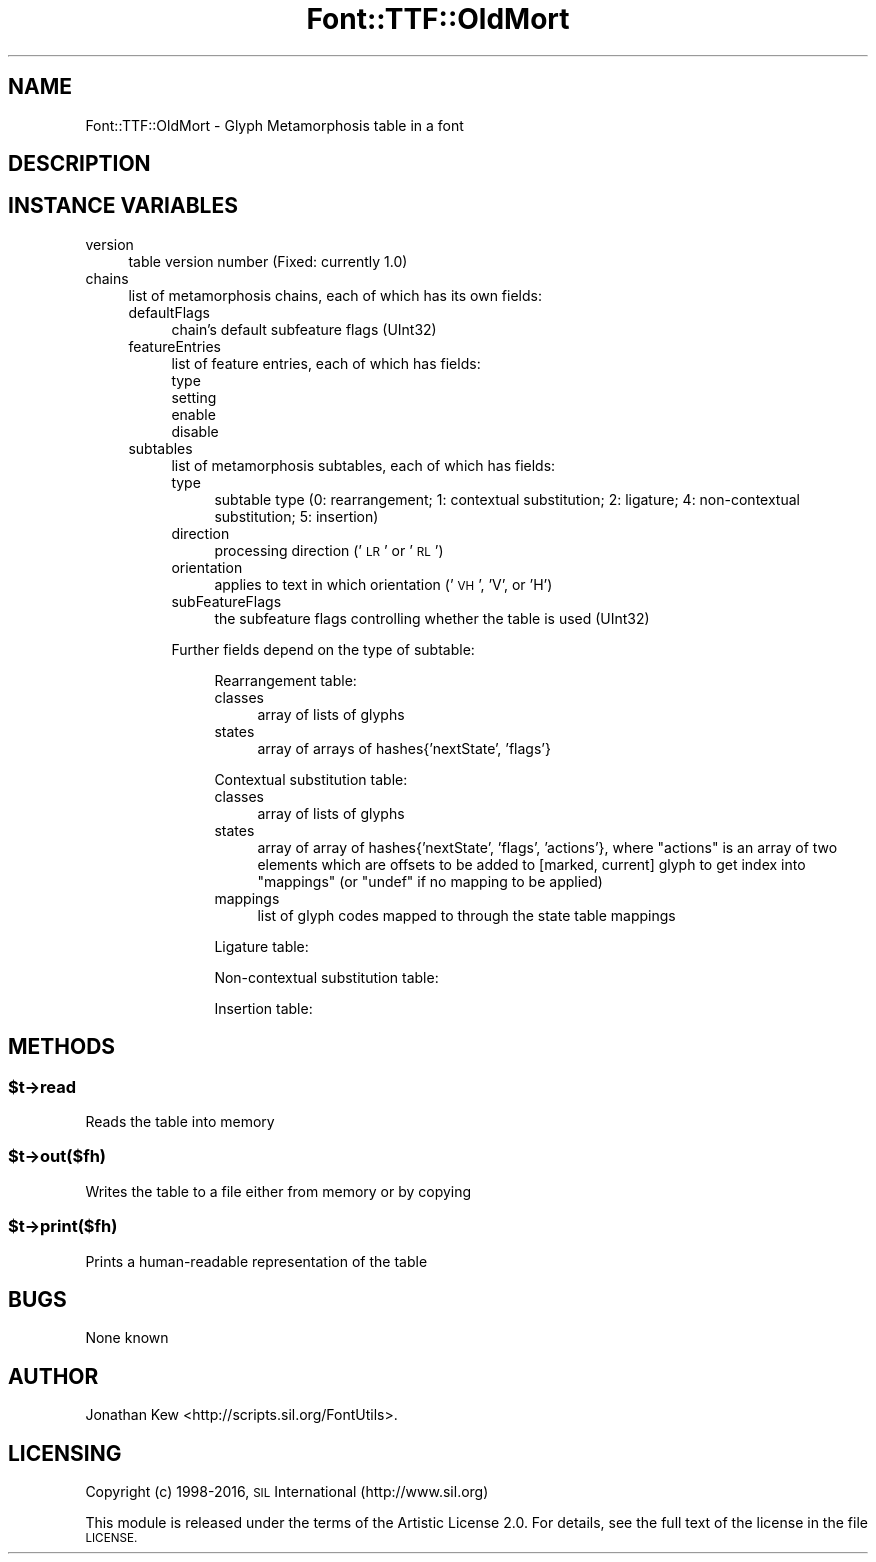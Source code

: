 .\" Automatically generated by Pod::Man 4.09 (Pod::Simple 3.35)
.\"
.\" Standard preamble:
.\" ========================================================================
.de Sp \" Vertical space (when we can't use .PP)
.if t .sp .5v
.if n .sp
..
.de Vb \" Begin verbatim text
.ft CW
.nf
.ne \\$1
..
.de Ve \" End verbatim text
.ft R
.fi
..
.\" Set up some character translations and predefined strings.  \*(-- will
.\" give an unbreakable dash, \*(PI will give pi, \*(L" will give a left
.\" double quote, and \*(R" will give a right double quote.  \*(C+ will
.\" give a nicer C++.  Capital omega is used to do unbreakable dashes and
.\" therefore won't be available.  \*(C` and \*(C' expand to `' in nroff,
.\" nothing in troff, for use with C<>.
.tr \(*W-
.ds C+ C\v'-.1v'\h'-1p'\s-2+\h'-1p'+\s0\v'.1v'\h'-1p'
.ie n \{\
.    ds -- \(*W-
.    ds PI pi
.    if (\n(.H=4u)&(1m=24u) .ds -- \(*W\h'-12u'\(*W\h'-12u'-\" diablo 10 pitch
.    if (\n(.H=4u)&(1m=20u) .ds -- \(*W\h'-12u'\(*W\h'-8u'-\"  diablo 12 pitch
.    ds L" ""
.    ds R" ""
.    ds C` ""
.    ds C' ""
'br\}
.el\{\
.    ds -- \|\(em\|
.    ds PI \(*p
.    ds L" ``
.    ds R" ''
.    ds C`
.    ds C'
'br\}
.\"
.\" Escape single quotes in literal strings from groff's Unicode transform.
.ie \n(.g .ds Aq \(aq
.el       .ds Aq '
.\"
.\" If the F register is >0, we'll generate index entries on stderr for
.\" titles (.TH), headers (.SH), subsections (.SS), items (.Ip), and index
.\" entries marked with X<> in POD.  Of course, you'll have to process the
.\" output yourself in some meaningful fashion.
.\"
.\" Avoid warning from groff about undefined register 'F'.
.de IX
..
.if !\nF .nr F 0
.if \nF>0 \{\
.    de IX
.    tm Index:\\$1\t\\n%\t"\\$2"
..
.    if !\nF==2 \{\
.        nr % 0
.        nr F 2
.    \}
.\}
.\" ========================================================================
.\"
.IX Title "Font::TTF::OldMort 3"
.TH Font::TTF::OldMort 3 "2016-08-03" "perl v5.26.2" "User Contributed Perl Documentation"
.\" For nroff, turn off justification.  Always turn off hyphenation; it makes
.\" way too many mistakes in technical documents.
.if n .ad l
.nh
.SH "NAME"
Font::TTF::OldMort \- Glyph Metamorphosis table in a font
.SH "DESCRIPTION"
.IX Header "DESCRIPTION"
.SH "INSTANCE VARIABLES"
.IX Header "INSTANCE VARIABLES"
.IP "version" 4
.IX Item "version"
table version number (Fixed: currently 1.0)
.IP "chains" 4
.IX Item "chains"
list of metamorphosis chains, each of which has its own fields:
.RS 4
.IP "defaultFlags" 4
.IX Item "defaultFlags"
chain's default subfeature flags (UInt32)
.IP "featureEntries" 4
.IX Item "featureEntries"
list of feature entries, each of which has fields:
.RS 4
.IP "type" 4
.IX Item "type"
.PD 0
.IP "setting" 4
.IX Item "setting"
.IP "enable" 4
.IX Item "enable"
.IP "disable" 4
.IX Item "disable"
.RE
.RS 4
.RE
.IP "subtables" 4
.IX Item "subtables"
.PD
list of metamorphosis subtables, each of which has fields:
.RS 4
.IP "type" 4
.IX Item "type"
subtable type (0: rearrangement; 1: contextual substitution; 2: ligature;
4: non-contextual substitution; 5: insertion)
.IP "direction" 4
.IX Item "direction"
processing direction ('\s-1LR\s0' or '\s-1RL\s0')
.IP "orientation" 4
.IX Item "orientation"
applies to text in which orientation ('\s-1VH\s0', 'V', or 'H')
.IP "subFeatureFlags" 4
.IX Item "subFeatureFlags"
the subfeature flags controlling whether the table is used (UInt32)
.RE
.RS 4
.Sp
Further fields depend on the type of subtable:
.Sp
.RS 4
Rearrangement table:
.IP "classes" 4
.IX Item "classes"
array of lists of glyphs
.IP "states" 4
.IX Item "states"
array of arrays of hashes{'nextState', 'flags'}
.RE
.RS 4
.Sp
Contextual substitution table:
.IP "classes" 4
.IX Item "classes"
array of lists of glyphs
.IP "states" 4
.IX Item "states"
array of array of hashes{'nextState', 'flags', 'actions'}, where \f(CW\*(C`actions\*(C'\fR
is an array of two elements which are offsets to be added to [marked, current]
glyph to get index into \f(CW\*(C`mappings\*(C'\fR (or \f(CW\*(C`undef\*(C'\fR if no mapping to be applied)
.IP "mappings" 4
.IX Item "mappings"
list of glyph codes mapped to through the state table mappings
.RE
.RS 4
.Sp
Ligature table:
.Sp
Non-contextual substitution table:
.Sp
Insertion table:
.RE
.RE
.RS 4
.RE
.RE
.RS 4
.RE
.SH "METHODS"
.IX Header "METHODS"
.ie n .SS "$t\->read"
.el .SS "\f(CW$t\fP\->read"
.IX Subsection "$t->read"
Reads the table into memory
.ie n .SS "$t\->out($fh)"
.el .SS "\f(CW$t\fP\->out($fh)"
.IX Subsection "$t->out($fh)"
Writes the table to a file either from memory or by copying
.ie n .SS "$t\->print($fh)"
.el .SS "\f(CW$t\fP\->print($fh)"
.IX Subsection "$t->print($fh)"
Prints a human-readable representation of the table
.SH "BUGS"
.IX Header "BUGS"
None known
.SH "AUTHOR"
.IX Header "AUTHOR"
Jonathan Kew <http://scripts.sil.org/FontUtils>.
.SH "LICENSING"
.IX Header "LICENSING"
Copyright (c) 1998\-2016, \s-1SIL\s0 International (http://www.sil.org)
.PP
This module is released under the terms of the Artistic License 2.0. 
For details, see the full text of the license in the file \s-1LICENSE.\s0
